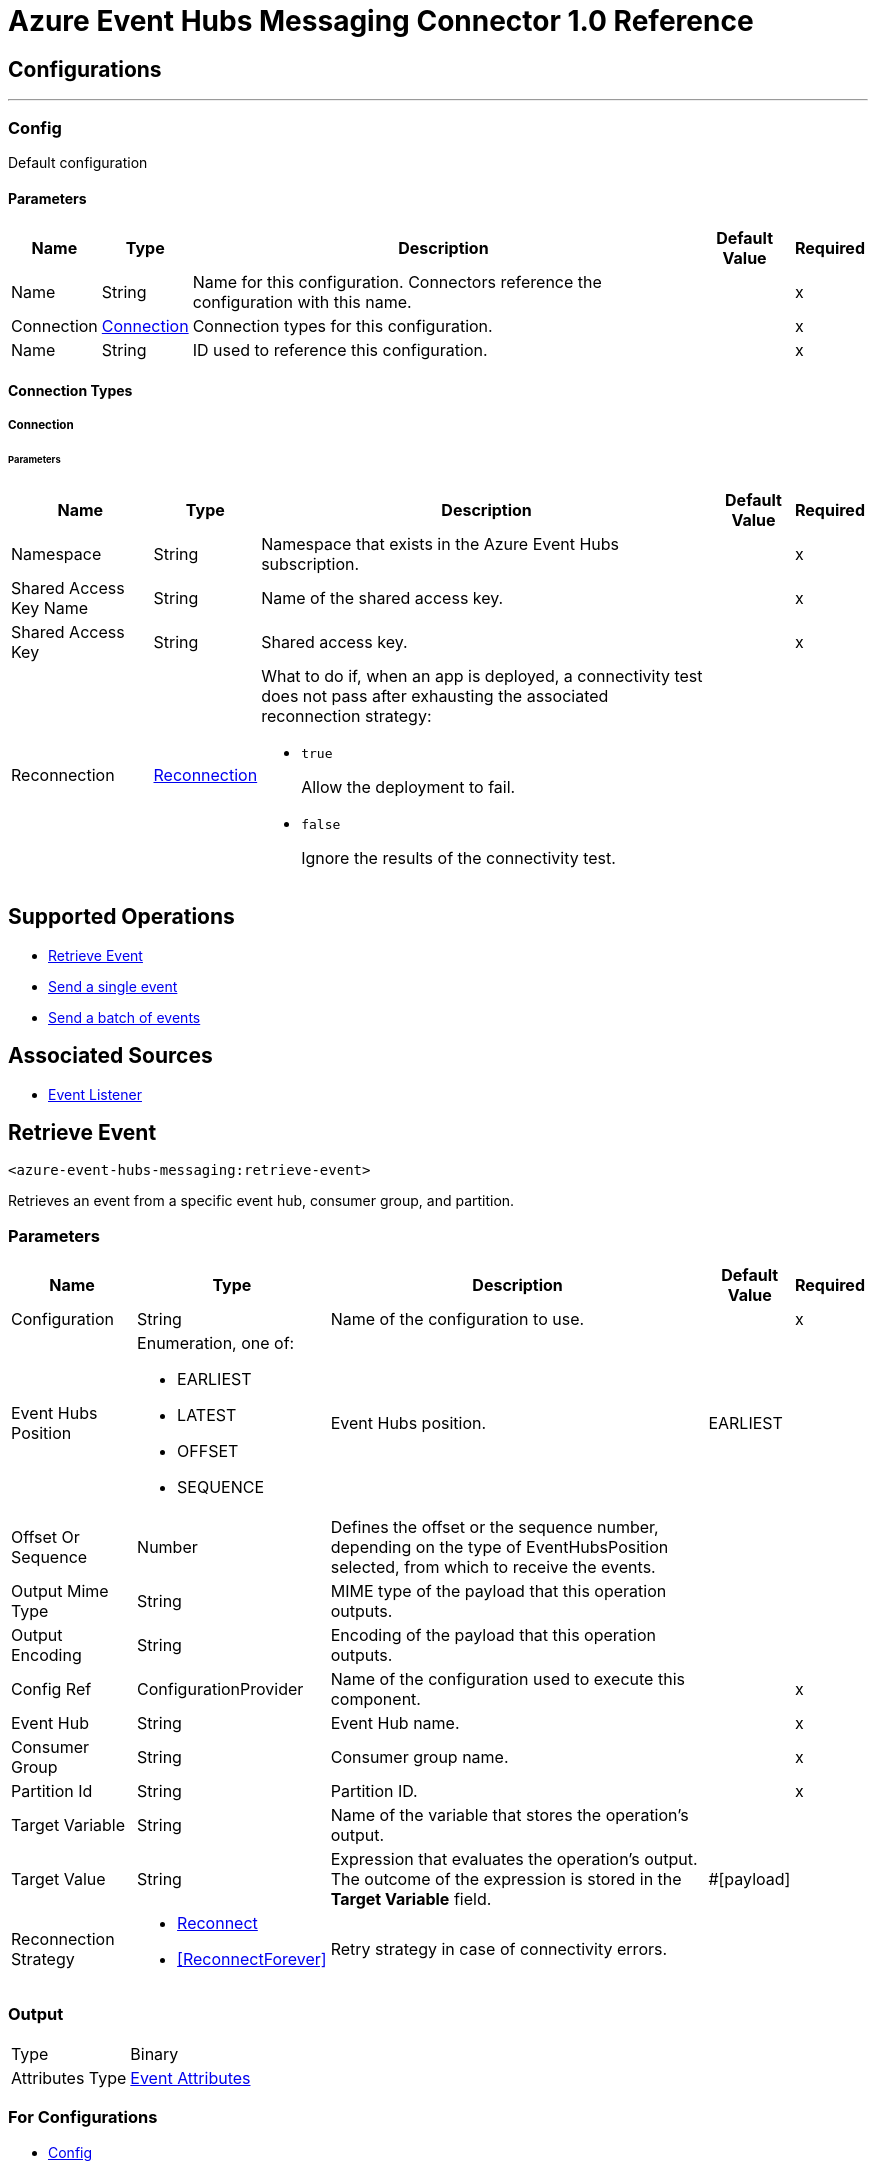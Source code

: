 = Azure Event Hubs Messaging Connector 1.0 Reference



== Configurations
---
[[Config]]
=== Config


Default configuration


==== Parameters

[%header%autowidth.spread]
|===
| Name | Type | Description | Default Value | Required
|Name | String | Name for this configuration. Connectors reference the configuration with this name. | | x
| Connection a| <<Config_Connection, Connection>>
 | Connection types for this configuration. | | x
| Name a| String |  ID used to reference this configuration. |  | x
|===

==== Connection Types
[[Config_Connection]]
===== Connection


====== Parameters

[%header%autowidth.spread]
|===
| Name | Type | Description | Default Value | Required
| Namespace a| String |  Namespace that exists in the Azure Event Hubs subscription. |  | x
| Shared Access Key Name a| String |  Name of the shared access key. |  | x
| Shared Access Key a| String |  Shared access key. |  | x
| Reconnection a| <<Reconnection>> a|  What to do if, when an app is deployed, a connectivity test does not pass after exhausting the associated reconnection strategy:

* `true`
+
Allow the deployment to fail.

* `false`
+
Ignore the results of the connectivity test. |  |
|===

== Supported Operations
* <<RetrieveEvent>>
* <<SendEvent>>
* <<SendEventsBatch>>

== Associated Sources
* <<EventListener>>



[[RetrieveEvent]]
== Retrieve Event
`<azure-event-hubs-messaging:retrieve-event>`


Retrieves an event from a specific event hub, consumer group, and partition.


=== Parameters

[%header%autowidth.spread]
|===
| Name | Type | Description | Default Value | Required
| Configuration | String | Name of the configuration to use. | | x
| Event Hubs Position a| Enumeration, one of:

** EARLIEST
** LATEST
** OFFSET
** SEQUENCE |  Event Hubs position. |  EARLIEST |
| Offset Or Sequence a| Number | Defines the offset or the sequence number, depending on the type of EventHubsPosition selected, from which to receive the events. |  |
| Output Mime Type a| String |  MIME type of the payload that this operation outputs. |  |
| Output Encoding a| String |  Encoding of the payload that this operation outputs. |  |
| Config Ref a| ConfigurationProvider |  Name of the configuration used to execute this component. |  | x
| Event Hub a| String |  Event Hub name. |  | x
| Consumer Group a| String |  Consumer group name. |  | x
| Partition Id a| String |  Partition ID. |  | x
| Target Variable a| String |  Name of the variable that stores the operation's output. |  |
| Target Value a| String |  Expression that evaluates the operation's output. The outcome of the expression is stored in the *Target Variable* field. |  #[payload] |
| Reconnection Strategy a| * <<Reconnect>>
* <<ReconnectForever>> |  Retry strategy in case of connectivity errors. |  |
|===

=== Output

[%autowidth.spread]
|===
|Type |Binary
| Attributes Type a| <<EventAttributes>>
|===

=== For Configurations

* <<Config>>

=== Throws

* MULE:ANY
* AZURE-EVENT-HUBS-MESSAGING:CONNECTIVITY
* AZURE-EVENT-HUBS-MESSAGING:DESTINATION_NOT_FOUND
* AZURE-EVENT-HUBS-MESSAGING:INVALID_PARAMS
* AZURE-EVENT-HUBS-MESSAGING:INVALID_SIGNATURE
* AZURE-EVENT-HUBS-MESSAGING:OPERATION_TIMEOUT
* AZURE-EVENT-HUBS-MESSAGING:RETRY_EXHAUSTED


[[SendEvent]]
== Send a single event
`<azure-event-hubs-messaging:send-event>`

Sends a single event.


=== Parameters

[%header%autowidth.spread]
|===
| Name | Type | Description | Default Value | Required
| Configuration | String | Name of the configuration to use. | | x
| Event Data a| Binary |  Content of the event. |  #[payload] |
| Message Id a| String |  Message ID. |  |
| Correlation Id a| String |  Correlation ID. |  |
| Output Mime Type a| String |  MIME type of the payload that this operation outputs. |  |
| Config Ref a| ConfigurationProvider |  Name of the configuration used to execute this component. |  | x
| Event Hub a| String |  Event Hub name. |  | x
| Partition Id a| String |  Partition ID. |  |
| Target Variable a| String |  Name of the variable that stores the operation's output. |  |
| Target Value a| String |  Expression that evaluates the operation's output. The outcome of the expression is stored in the *Target Variable* field. |  #[payload] |
| Reconnection Strategy a| * <<Reconnect>>
* <<ReconnectForever>> |  Retry strategy in case of connectivity errors. |  |
|===

=== Output

[%autowidth.spread]
|===
|Type |String
|===

=== For Configurations

* <<Config>>

=== Throws

* MULE:ANY
* AZURE-EVENT-HUBS-MESSAGING:CONNECTIVITY
* AZURE-EVENT-HUBS-MESSAGING:DESTINATION_NOT_FOUND
* AZURE-EVENT-HUBS-MESSAGING:INVALID_PARAMS
* AZURE-EVENT-HUBS-MESSAGING:INVALID_SIGNATURE
* AZURE-EVENT-HUBS-MESSAGING:OPERATION_TIMEOUT
* AZURE-EVENT-HUBS-MESSAGING:RETRY_EXHAUSTED


[[SendEventsBatch]]
== Send a batch of events
`<azure-event-hubs-messaging:send-events-batch>`

Sends a batch of events.

=== Parameters

[%header%autowidth.spread]
|===
| Name | Type | Description | Default Value | Required
| Configuration | String | Name of the configuration to use. | | x
| Events Data a| Array of Any |  Content of the event. |  #[payload] |
| Output Mime Type a| String |  MIME type of the payload that this operation outputs. |  |
| Config Ref a| ConfigurationProvider |  Name of the configuration used to execute this component. |  | x
| Event Hub a| String |  Event Hub name. |  | x
| Partition Id a| String |  Partition ID. |  |
| Target Variable a| String |  Name of the variable that stores the operation's output. |  |
| Target Value a| String |  Expression that evaluates the operation's output. The outcome of the expression is stored in the *Target Variable* field. |  #[payload] |
| Reconnection Strategy a| * <<Reconnect>>
* <<ReconnectForever>> |  Retry strategy in case of connectivity errors. |  |
|===

=== Output

[%autowidth.spread]
|===
|Type |String
|===

=== For Configurations

* <<Config>>

=== Throws

* MULE:ANY
* AZURE-EVENT-HUBS-MESSAGING:CONNECTIVITY
* AZURE-EVENT-HUBS-MESSAGING:DESTINATION_NOT_FOUND
* AZURE-EVENT-HUBS-MESSAGING:INVALID_PARAMS
* AZURE-EVENT-HUBS-MESSAGING:INVALID_SIGNATURE
* AZURE-EVENT-HUBS-MESSAGING:OPERATION_TIMEOUT
* AZURE-EVENT-HUBS-MESSAGING:RETRY_EXHAUSTED


== Sources

[[EventListener]]
== Event Listener
`<azure-event-hubs-messaging:event-listener>`

Receives messages from a specific consumer group.


=== Parameters

[%header%autowidth.spread]
|===
| Name | Type | Description | Default Value | Required
| Configuration | String | Name of the configuration to use. | | x
| Event Hubs Position a| Enumeration, one of:

** EARLIEST
** LATEST
** OFFSET
** SEQUENCE | Event Hubs position. |  LATEST |
| Offset Or Sequence a| Number | Defines the offset or the sequence number, depending on the type of EventHubsPosition selected, from which to receive the events. |  |
| Output Mime Type a| String |  MIME type of the payload that this operation outputs. |  |
| Output Encoding a| String |  Encoding of the payload that this operation outputs. |  |
| Config Ref a| ConfigurationProvider |  Name of the configuration used to execute this component. |  | x
| Primary Node Only a| Boolean |  Determines whether to execute this source on only the primary node when running Mule instances in a cluster. |  true |
| Redelivery Policy a| <<RedeliveryPolicy>> |  Defines a policy for processing the redelivery of the same message. |  |
| Event Hub a| String |  Event Hub name. |  | x
| Consumer Group a| String |  Consumer group name. |  | x
| Partition Id a| String |  Partition ID. |  |
| Reconnection Strategy a| * <<Reconnect>>
* <<ReconnectForever>> |  Retry strategy in case of connectivity errors. |  |
|===

=== Output

[%autowidth.spread]
|===
|Type |Any
| Attributes Type a| <<EventAttributes>>
|===

=== For Configurations

* <<Config>>



== Types

=== Reconnection

Configures a reconnection strategy for an operation.

[%header,cols="20s,25a,30a,15a,10a"]
|===
| Field | Type | Description | Default Value | Required
| Fails Deployment a| Boolean a| What to do if, when an app is deployed, a connectivity test does not pass after exhausting the associated reconnection strategy:

* `true`
+
Allow the deployment to fail.

* `false`
+
Ignore the results of the connectivity test. |  |
| Reconnection Strategy a| * <<Reconnect>>
* <<ReconnectForever>> | Reconnection strategy to use. |  |
|===

=== Reconnect

Configures a standard reconnection strategy, which specifies how often to reconnect and how many reconnection attempts the connector source or operation can make.

[%header,cols="20s,25a,30a,15a,10a"]
|===
| Field | Type | Description | Default Value | Required
| Frequency a| Number | How often to attempt to reconnect, in milliseconds. |  |
| Blocking a| Boolean | If `false`, the reconnection strategy runs in a separate, non-blocking thread. |  |
| Count a| Number | How many reconnection attempts the Mule app can make. |  |
|===

=== Reconnect Forever

Configures a forever reconnection strategy by which the connector source or operation attempts to reconnect at a specified frequency for as long as the Mule app runs.

[%header,cols="20s,25a,30a,15a,10a"]
|===
| Field | Type | Description | Default Value | Required
| Frequency a| Number | How often to attempt to reconnect, in milliseconds. |  |
| Blocking a| Boolean | If `false`, the reconnection strategy runs in a separate, non-blocking thread. |  |
|===

[[EventAttributes]]
=== Event Attributes

[%header,cols="20s,25a,30a,15a,10a"]
|===
| Field | Type | Description | Default Value | Required
| Content Type a| String |  |  |
| Correlation Id a| String |  |  |
| Enqueued Time a| DateTime |  |  |
| Message Id a| String |  |  |
| Offset a| Number |  |  |
| Sequence Number a| Number |  |  |
|===

=== Redelivery Policy

Configures the redelivery policy for executing requests that generate errors. You can add a redelivery policy to any source in a flow.

[%header,cols="20s,25a,30a,15a,10a"]
|===
| Field | Type | Description | Default Value | Required
| Max Redelivery Count a| Number | Maximum number of times that a redelivered request can be processed unsuccessfully before returning a REDELIVERY_EXHAUSTED error. |  |
| Message Digest Algorithm a| String | Secure hashing algorithm to use if the *Use Secure Hash* field is `true`. If the payload of the message is a Java object, Mule ignores this value and returns the value that the payload's `hashCode()` returned. |  |
| Message Identifier a| <<RedeliveryPolicyMessageIdentifier>> | One or more expressions that determine if a message was redelivered. This property can be set only if the *Use Secure Hash* field is `false`. |  |
| Object Store a| ObjectStore | Configures the object store that stores the redelivery counter for each message. |  |
|===

=== Redelivery Policy Message Identifier

Configures how to identify a redelivered message and how to find out when the message was redelivered.

[%header,cols="20s,25a,30a,15a,10a"]
|===
| Field | Type | Description | Default Value | Required
| Use Secure Hash a| Boolean | If `true`, Mule uses a secure hash algorithm to identify a redelivered message. |  |
| Id Expression a| String | One or more expressions that determine when a message was redelivered. You can set this property only if the *Use Secure Hash* field is `false`. |  |
|===

== See Also

* xref:connectors::introduction/introduction-to-anypoint-connectors.adoc[Introduction to Anypoint Connectors]
* https://help.mulesoft.com[MuleSoft Help Center]
